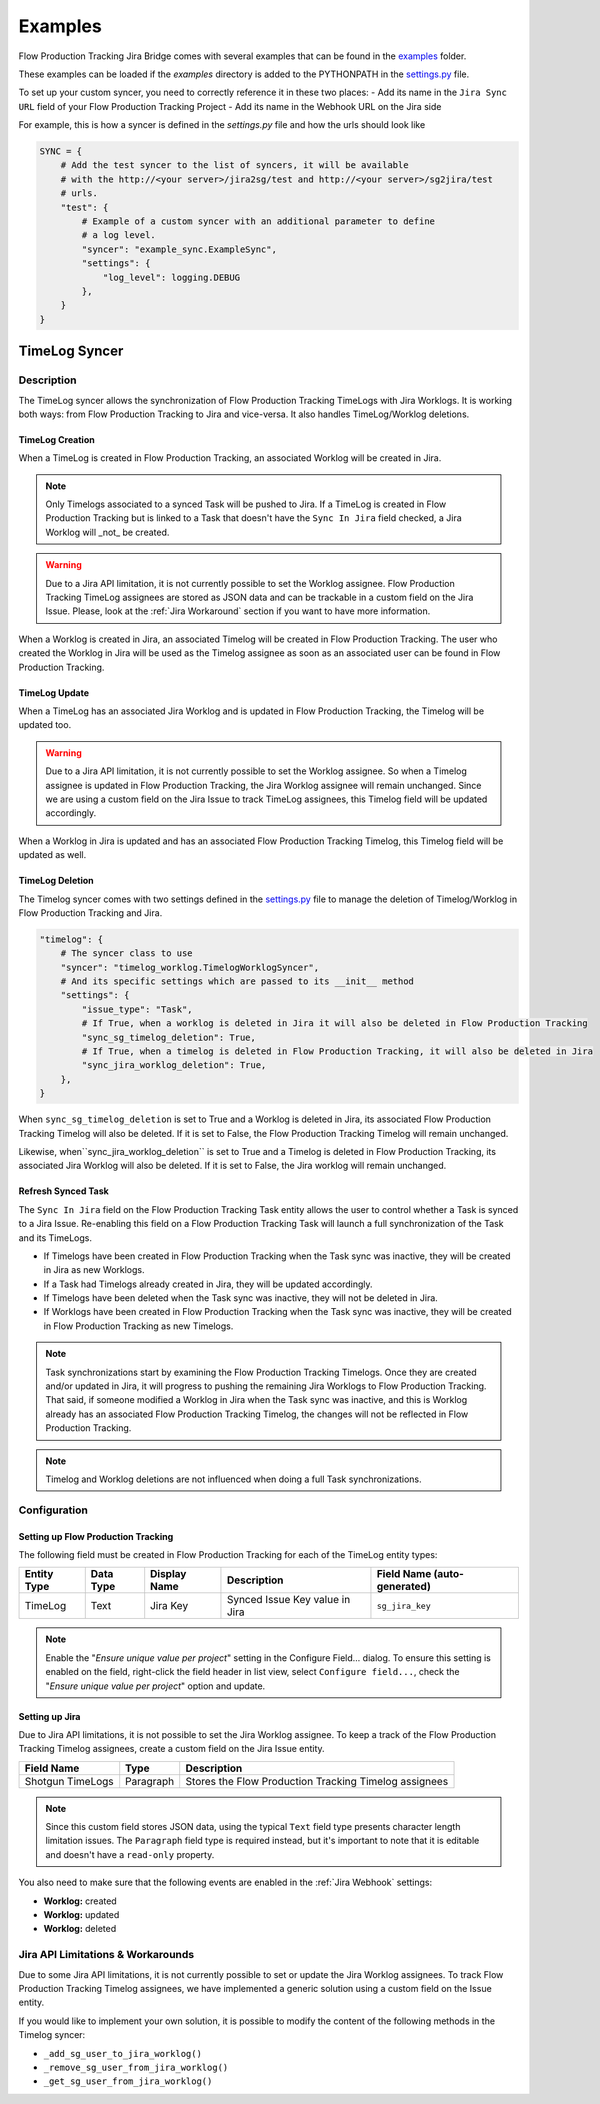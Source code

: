 Examples
########

Flow Production Tracking Jira Bridge comes with several examples that can be found in
the `examples <https://github.com/shotgunsoftware/sg-jira-bridge/tree/master/examples>`_ folder.

These examples can be loaded if the `examples` directory is added to the PYTHONPATH in the
`settings.py <https://github.com/shotgunsoftware/sg-jira-bridge/blob/master/settings.py#L95>`_ file.

To set up your custom syncer, you need to correctly reference it in these two places:
- Add its name in the ``Jira Sync URL`` field of your Flow Production Tracking Project
- Add its name in the Webhook URL on the Jira side

For example, this is how a syncer is defined in the `settings.py` file and how the urls should look like

.. code-block:: python

    SYNC = {
        # Add the test syncer to the list of syncers, it will be available
        # with the http://<your server>/jira2sg/test and http://<your server>/sg2jira/test
        # urls.
        "test": {
            # Example of a custom syncer with an additional parameter to define
            # a log level.
            "syncer": "example_sync.ExampleSync",
            "settings": {
                "log_level": logging.DEBUG
            },
        }
    }


TimeLog Syncer
**************

Description
===========

The TimeLog syncer allows the synchronization of Flow Production Tracking TimeLogs with Jira Worklogs.
It is working both ways: from Flow Production Tracking to Jira and vice-versa.
It also handles TimeLog/Worklog deletions.

TimeLog Creation
----------------

When a TimeLog is created in Flow Production Tracking, an associated Worklog will
be created in Jira.

.. note::
    Only Timelogs associated to a synced Task will be pushed to Jira. If a TimeLog is created
    in Flow Production Tracking but is linked to a Task that doesn't have the ``Sync In Jira`` field checked,
    a Jira Worklog will _not_ be created.

.. warning::
    Due to a Jira API limitation, it is not currently possible to set the Worklog assignee.
    Flow Production Tracking TimeLog assignees are stored as JSON data and can be trackable in a
    custom field on the Jira Issue.
    Please, look at the :ref:`Jira Workaround`
    section if you want to have more information.

When a Worklog is created in Jira, an associated Timelog will be created in Flow Production Tracking.
The user who created the Worklog in Jira will be used as the Timelog assignee as soon as an associated
user can be found in Flow Production Tracking.

TimeLog Update
--------------

When a TimeLog has an associated Jira Worklog and  is updated in Flow Production Tracking,
the Timelog will be updated too.

.. warning::
    Due to a Jira API limitation, it is not currently possible to set the Worklog assignee.
    So when a Timelog assignee is updated in Flow Production Tracking, the Jira Worklog
    assignee will remain unchanged. Since we are using a custom field on the Jira Issue to track
    TimeLog assignees, this Timelog field will be updated accordingly.

When a Worklog in Jira is updated and has an associated Flow Production Tracking Timelog,
this Timelog field will be updated as well.

TimeLog Deletion
----------------

The Timelog syncer comes with two settings defined in the `settings.py <https://github.com/shotgunsoftware/sg-jira-bridge/blob/master/settings.py>`__
file to manage the deletion of Timelog/Worklog in Flow Production Tracking and Jira.

.. code-block:: python

    "timelog": {
        # The syncer class to use
        "syncer": "timelog_worklog.TimelogWorklogSyncer",
        # And its specific settings which are passed to its __init__ method
        "settings": {
            "issue_type": "Task",
            # If True, when a worklog is deleted in Jira it will also be deleted in Flow Production Tracking
            "sync_sg_timelog_deletion": True,
            # If True, when a timelog is deleted in Flow Production Tracking, it will also be deleted in Jira
            "sync_jira_worklog_deletion": True,
        },
    }


When ``sync_sg_timelog_deletion`` is set to True and a Worklog is deleted in Jira, its associated Flow Production
Tracking Timelog will also be deleted. If it is set to False, the Flow Production Tracking Timelog will remain unchanged.

Likewise, when``sync_jira_worklog_deletion`` is set to True and a Timelog is deleted in Flow Production Tracking, its associated Jira Worklog will also be deleted. If it is set to False, the Jira worklog will remain unchanged.

Refresh Synced Task
-------------------

The ``Sync In Jira`` field on the Flow Production Tracking Task entity allows the user to control
whether a Task is synced to a Jira Issue. Re-enabling this field on a Flow Production Tracking Task will launch a full synchronization
of the Task and its TimeLogs.

* If Timelogs have been created in Flow Production Tracking when the Task sync was inactive, they will be created in Jira as new Worklogs.
* If a Task had Timelogs already created in Jira, they will be updated accordingly.
* If Timelogs have been deleted when the Task sync was inactive, they will not be deleted in Jira.
* If Worklogs have been created in Flow Production Tracking when the Task sync was inactive, they will be created in Flow Production Tracking as new Timelogs.

.. note::
    Task synchronizations start by examining the Flow Production Tracking Timelogs. Once they are created and/or updated in Jira, it will progress to pushing the remaining Jira Worklogs to Flow Production Tracking. That said, if someone modified a Worklog in Jira when the Task sync was inactive, and this is Worklog already has an associated Flow Production Tracking Timelog, the changes will not be reflected in Flow Production Tracking.

.. note::
    Timelog and Worklog deletions are not influenced when doing a full Task synchronizations.


Configuration
=============

Setting up Flow Production Tracking
-----------------------------------

The following field must be created in Flow Production Tracking for each of the
TimeLog entity types:

===========  =========  ================  ====================================  ======================
Entity Type  Data Type  Display Name      Description                           Field Name (auto-generated)
===========  =========  ================  ====================================  ======================
TimeLog      Text       Jira Key          Synced Issue Key value in Jira        ``sg_jira_key``
===========  =========  ================  ====================================  ======================

.. note::
    Enable the "*Ensure unique  value per project*" setting  in the Configure Field... dialog. To ensure this setting is enabled on the field, right-click the field header in list view, select ``Configure field...``, check the "*Ensure unique  value per project*" option and update.

Setting up Jira
---------------

Due to Jira API limitations, it is not possible to set the Jira Worklog assignee.
To keep a track of the Flow Production Tracking Timelog assignees, create a custom field
on the Jira Issue entity.

+------------------+-----------+--------------------------------------------------------------+
| Field Name       | Type      | Description                                                  |
+==================+===========+==============================================================+
| Shotgun TimeLogs | Paragraph | Stores the Flow Production Tracking Timelog assignees        |
+------------------+-----------+--------------------------------------------------------------+

.. note::
    Since this custom field stores JSON data, using the typical ``Text`` field type presents
    character length limitation issues. The ``Paragraph`` field type is required instead, but it's important to note that it is editable and doesn't  have a ``read-only`` property.

You also need to make sure that the following events are enabled in the :ref:`Jira Webhook` settings:

* **Worklog:** created
* **Worklog:** updated
* **Worklog:** deleted

.. _Jira Workaround:
Jira API Limitations & Workarounds
=================================

Due to some Jira API limitations, it is not currently possible to set or update the Jira Worklog assignees.
To track Flow Production Tracking Timelog assignees, we have implemented a generic solution
using a custom field on the Issue entity.

If you would like to implement your own solution, it is possible to modify the content of the following methods in
the Timelog syncer:

* ``_add_sg_user_to_jira_worklog()``
* ``_remove_sg_user_from_jira_worklog()``
* ``_get_sg_user_from_jira_worklog()``
